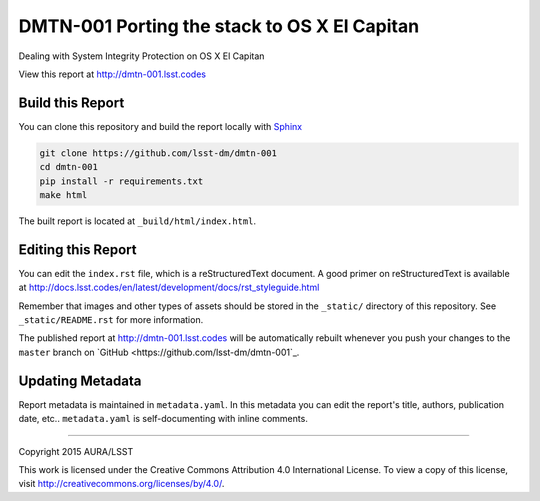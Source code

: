 #############################################
DMTN-001 Porting the stack to OS X El Capitan
#############################################

Dealing with System Integrity Protection on OS X El Capitan

View this report at http://dmtn-001.lsst.codes



..
  Uncomment this section and modify the DOI strings to include a Zenodo DOI badge in the README
  .. image:: https://zenodo.org/badge/doi/10.5281/zenodo.#####.svg
     :target: http://dx.doi.org/10.5281/zenodo.#####

Build this Report
=================

You can clone this repository and build the report locally with `Sphinx`_

.. code-block:: bash

   git clone https://github.com/lsst-dm/dmtn-001
   cd dmtn-001
   pip install -r requirements.txt
   make html

The built report is located at ``_build/html/index.html``.

Editing this Report
===================

You can edit the ``index.rst`` file, which is a reStructuredText document.
A good primer on reStructuredText is available at http://docs.lsst.codes/en/latest/development/docs/rst_styleguide.html

Remember that images and other types of assets should be stored in the ``_static/`` directory of this repository.
See ``_static/README.rst`` for more information.

The published report at http://dmtn-001.lsst.codes will be automatically rebuilt whenever you push your changes to the ``master`` branch on `GitHub <https://github.com/lsst-dm/dmtn-001`_.

Updating Metadata
=================

Report metadata is maintained in ``metadata.yaml``.
In this metadata you can edit the report's title, authors, publication date, etc..
``metadata.yaml`` is self-documenting with inline comments.

****

Copyright 2015 AURA/LSST

This work is licensed under the Creative Commons Attribution 4.0 International License. To view a copy of this license, visit http://creativecommons.org/licenses/by/4.0/.

.. _Sphinx: http://sphinx-doc.org
